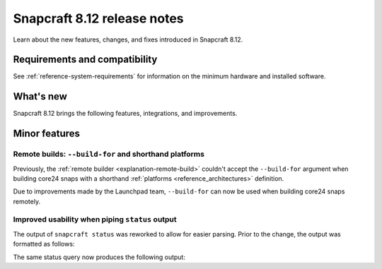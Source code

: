.. _release-8.12:

Snapcraft 8.12 release notes
============================

.. add date here, once scheduled

Learn about the new features, changes, and fixes introduced in Snapcraft 8.12.


Requirements and compatibility
------------------------------
See :ref:`reference-system-requirements` for information on the minimum hardware and
installed software.


What's new
----------

Snapcraft 8.12 brings the following features, integrations, and improvements.


Minor features
--------------

Remote builds: ``--build-for`` and shorthand platforms
~~~~~~~~~~~~~~~~~~~~~~~~~~~~~~~~~~~~~~~~~~~~~~~~~~~~~~

Previously, the :ref:`remote builder <explanation-remote-build>` couldn't accept the
``--build-for`` argument when building core24 snaps with a shorthand :ref:`platforms
<reference_architectures>` definition.

Due to improvements made by the Launchpad team, ``--build-for`` can now be used when
building core24 snaps remotely.


Improved usability when piping ``status`` output
~~~~~~~~~~~~~~~~~~~~~~~~~~~~~~~~~~~~~~~~~~~~~~~~

The output of ``snapcraft status`` was reworked to allow for easier parsing.
Prior to the change, the output was formatted as follows:

.. terminal::
    :input: snapcraft status snapcraft | grep pr- | head
                      edge/pr-5718  8.11.1.post15             15744       -           2025-09-19T00:00:00Z
                      edge/pr-5715  8.11.1.post10             15719       -           2025-09-18T00:00:00Z
                      edge/pr-5714  8.11.1.post10             15712       -           2025-09-18T00:00:00Z
                      edge/pr-5710  8.11.1.post5              15703       -           2025-09-17T00:00:00Z
                      edge/pr-5706  8.11.1.post10             15702       -           2025-09-15T00:00:00Z
                      edge/pr-5705  8.11.1.post11             15721       -           2025-09-18T00:00:00Z
                      edge/pr-5703  8.11.1.post6              15673       -           2025-09-13T00:00:00Z
                      edge/pr-5701  8.11.1.post7              15686       -           2025-09-14T00:00:00Z
                      edge/pr-5700  8.11.1.post7              15681       -           2025-09-13T00:00:00Z
                      edge/pr-5699  8.11.1.post4              15666       -           2025-09-13T00:00:00Z

The same status query now produces the following output:

.. terminal::
    :input: snapcraft status snapcraft | grep pr- | head

    latest   amd64    edge/pr-5718  8.11.1.post15             15744       -           2025-09-19T00:00:00Z
    latest   amd64    edge/pr-5715  8.11.1.post10             15719       -           2025-09-18T00:00:00Z
    latest   amd64    edge/pr-5714  8.11.1.post10             15712       -           2025-09-18T00:00:00Z
    latest   amd64    edge/pr-5710  8.11.1.post5              15703       -           2025-09-17T00:00:00Z
    latest   amd64    edge/pr-5706  8.11.1.post10             15702       -           2025-09-15T00:00:00Z
    latest   amd64    edge/pr-5705  8.11.1.post11             15721       -           2025-09-18T00:00:00Z
    latest   amd64    edge/pr-5703  8.11.1.post6              15673       -           2025-09-13T00:00:00Z
    latest   amd64    edge/pr-5701  8.11.1.post7              15686       -           2025-09-14T00:00:00Z
    latest   amd64    edge/pr-5700  8.11.1.post7              15681       -           2025-09-13T00:00:00Z
    latest   amd64    edge/pr-5699  8.11.1.post4              15666       -           2025-09-13T00:00:00Z
